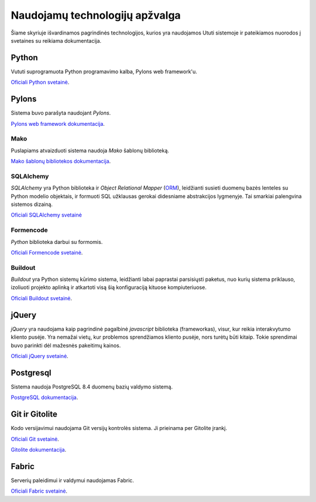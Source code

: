 Naudojamų technologijų apžvalga
===============================

Šiame skyriuje išvardinamos pagrindinės technologijos, kurios yra
naudojamos Ututi sistemoje ir pateikiamos nuorodos į svetaines su
reikiama dokumentacija.

Python
------

Vututi suprogramuota Python programavimo kalba, Pylons web
framework'u.

`Oficiali Python svetainė <http://www.python.org/>`_.

Pylons
------

Sistema buvo parašyta naudojant `Pylons`.

`Pylons web framework dokumentacija <http://docs.pylonsproject.org/projects/pylons-webframework/en/latest/>`_.

Mako
++++

Puslapiams atvaizduoti sistema naudoja `Mako` šablonų biblioteką.

`Mako šablonų bibliotekos dokumentacija <http://docs.makotemplates.org/>`_.

SQLAlchemy
++++++++++

*SQLAlchemy* yra Python biblioteka ir *Object Relational Mapper*
(`ORM <http://en.wikipedia.org/wiki/Object-relational_mapping>`_),
leidžianti susieti duomenų bazės lenteles su Python modelio objektais,
ir formuoti SQL užklausas gerokai didesniame abstrakcijos lygmenyje.
Tai smarkiai palengvina sistemos dizainą.

`Oficiali SQLAlchemy svetainė <http://www.sqlalchemy.org/>`_

Formencode
++++++++++

*Python* biblioteka darbui su formomis.

`Oficiali Formencode svetainė <http://formencode.org/>`_.


Buildout
++++++++

*Buildout* yra Python sistemų kūrimo sistema, leidžianti labai
paprastai parsisiųsti paketus, nuo kurių sistema priklauso, izoliuoti
projekto aplinką ir atkartoti visą šią konfiguraciją kituose
kompiuteriuose.

`Oficiali Buildout svetainė <http://www.buildout.org/>`_.

jQuery
------

*jQuery* yra naudojama kaip pagrindinė pagalbinė *javascript* biblioteka
(frameworkas), visur, kur reikia interakvytumo kliento pusėje. Yra nemažai
vietų, kur problemos sprendžiamos kliento pusėje, nors turėtų būti kitaip.
Tokie sprendimai buvo parinkti dėl mažesnės pakeitimų kainos.

`Oficiali jQuery svetainė <http://jquery.com/>`_.

Postgresql
----------

Sistema naudoja PostgreSQL 8.4 duomenų bazių valdymo sistemą.

`PostgreSQL dokumentacija <http://www.postgresql.org/docs/8.4/static/>`_.

Git ir Gitolite
---------------

Kodo versijavimui naudojama Git versijų kontrolės sistema. Ji prieinama per Gitolite
įrankį.

`Oficiali Git svetainė <http://git-scm.com/>`_.

`Gitolite dokumentacija <http://sitaramc.github.com/gitolite/master-toc.html>`_.

Fabric
------

Serverių paleidimui ir valdymui naudojamas Fabric.

`Oficiali Fabric svetainė <http://fabfile.org/>`_.
